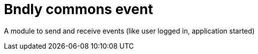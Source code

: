 = Bndly commons event

A module to send and receive events (like user logged in, application started)
